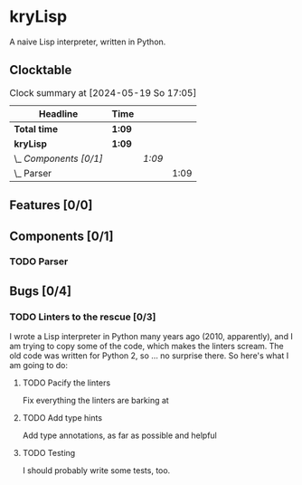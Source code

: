 # -*- mode: org; fill-column: 78; -*-
# Time-stamp: <2024-05-19 17:05:53 krylon>
#
#+TAGS: internals(i) ui(u) bug(b) feature(f)
#+TAGS: database(d) design(e), meditation(m)
#+TAGS: optimize(o) refactor(r) cleanup(c)
#+TODO: TODO(t)  RESEARCH(r) IMPLEMENT(i) TEST(e) | DONE(d) FAILED(f) CANCELLED(c)
#+TODO: MEDITATE(m) PLANNING(p) | SUSPENDED(s)
#+PRIORITIES: A G D

* kryLisp
  A naive Lisp interpreter, written in Python.
** Clocktable
   #+BEGIN: clocktable :scope file :maxlevel 255 :emphasize t
   #+CAPTION: Clock summary at [2024-05-19 So 17:05]
   | Headline               | Time   |        |      |
   |------------------------+--------+--------+------|
   | *Total time*           | *1:09* |        |      |
   |------------------------+--------+--------+------|
   | *kryLisp*              | *1:09* |        |      |
   | \_  /Components [0/1]/ |        | /1:09/ |      |
   | \_    Parser           |        |        | 1:09 |
   #+END:
** Features [0/0]
   :PROPERTIES:
   :COOKIE_DATA: todo recursive
   :VISIBILITY: children
   :END:
** Components [0/1]
   :PROPERTIES:
   :COOKIE_DATA: todo recursive
   :VISIBILITY: children
   :END:
*** TODO Parser
    :LOGBOOK:
    CLOCK: [2024-05-19 So 15:56]--[2024-05-19 So 17:05] =>  1:09
    :END:
** Bugs [0/4]
   :PROPERTIES:
   :COOKIE_DATA: todo recursive
   :VISIBILITY: children
   :END:
*** TODO Linters to the rescue [0/3]
    I wrote a Lisp interpreter in Python many years ago (2010, apparently),
    and I am trying to copy some of the code, which makes the linters scream.
    The old code was written for Python 2, so ... no surprise there.
    So here's what I am going to do:
**** TODO Pacify the linters
     Fix everything the linters are barking at
**** TODO Add type hints
     Add type annotations, as far as possible and helpful
**** TODO Testing
     I should probably write some tests, too.
